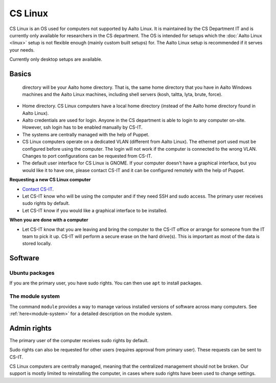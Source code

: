 ========
CS Linux
========

CS Linux is an OS used for computers not supported by Aalto Linux. 
It is maintained by the CS Department IT and is currently only available for researchers in the CS department.
The OS is intended for setups which the :doc:`Aalto Linux <linux>` setup is not flexible enough (mainly custom built setups) for.
The Aalto Linux setup is recommended if it serves your needs.

Currently only desktop setups are available.

Basics
------

   directory will be your Aalto home directory. That is, the same home
   directory that you have in Aalto Windows machines and the Aalto
   Linux machines, including shell servers (kosh, taltta, lyta, brute, force).

-  Home directory. CS Linux computers have a local home directory (instead of the Aalto home directory found in Aalto Linux).
-  Aalto credentials are used for login. Anyone in the CS department is able to login to any computer on-site. However, ssh login has to be enabled manually by CS-IT.
-  The systems are centrally managed with the help of Puppet.
-  CS Linux computers operate on a dedicated VLAN (different from Aalto Linux). The ethernet port used must be configured before using the computer. The login will not work if the computer is connected to the wrong VLAN. Changes to port configurations can be requested from CS-IT.
-  The default user interface for CS Linux is GNOME. If your computer doesn't have a graphical interface, but you would like it to have one, please contact CS-IT and it can be configured remotely with the help of Puppet.

**Requesting a new CS Linux computer**

- `Contact CS-IT <https://wiki.aalto.fi/display/CSdept/IT>`__.
-  Let CS-IT know who will be using the computer and if they need SSH and sudo access. The primary user receives sudo rights by default.
-  Let CS-IT know if you would like a graphical interface to be installed.

**When you are done with a computer**

-  Let CS-IT know that you are leaving and bring the computer to the CS-IT office or arrange for someone from the IT team to pick it up. CS-IT will perform a secure erase on the hard drive(s). This is important as most of the data is stored locally.

Software
--------

Ubuntu packages
~~~~~~~~~~~~~~~

If you are the primary user, you have sudo rights. You can then use ``apt`` to install packages.

The module system
~~~~~~~~~~~~~~~~~

The command ``module`` provides a way to manage various installed
versions of software across many computers. See :ref:`here<module-system>` for a detailed description on the module system.

Admin rights
------------

The primary user of the computer receives sudo rights by default.

Sudo rights can also be requested for other users (requires approval from primary user). These requests can be sent to CS-IT.

CS Linux computers are centrally managed, meaning that the centralized management should not be broken.
Our support is mostly limited to reinstalling the computer, in cases where sudo rights have been used to change settings.
